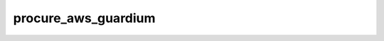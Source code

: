 procure_aws_guardium
====================

.. argparse::
    :module: procure_aws_guardium
    :func: get_parser
    :prog: procure_aws_guardium

